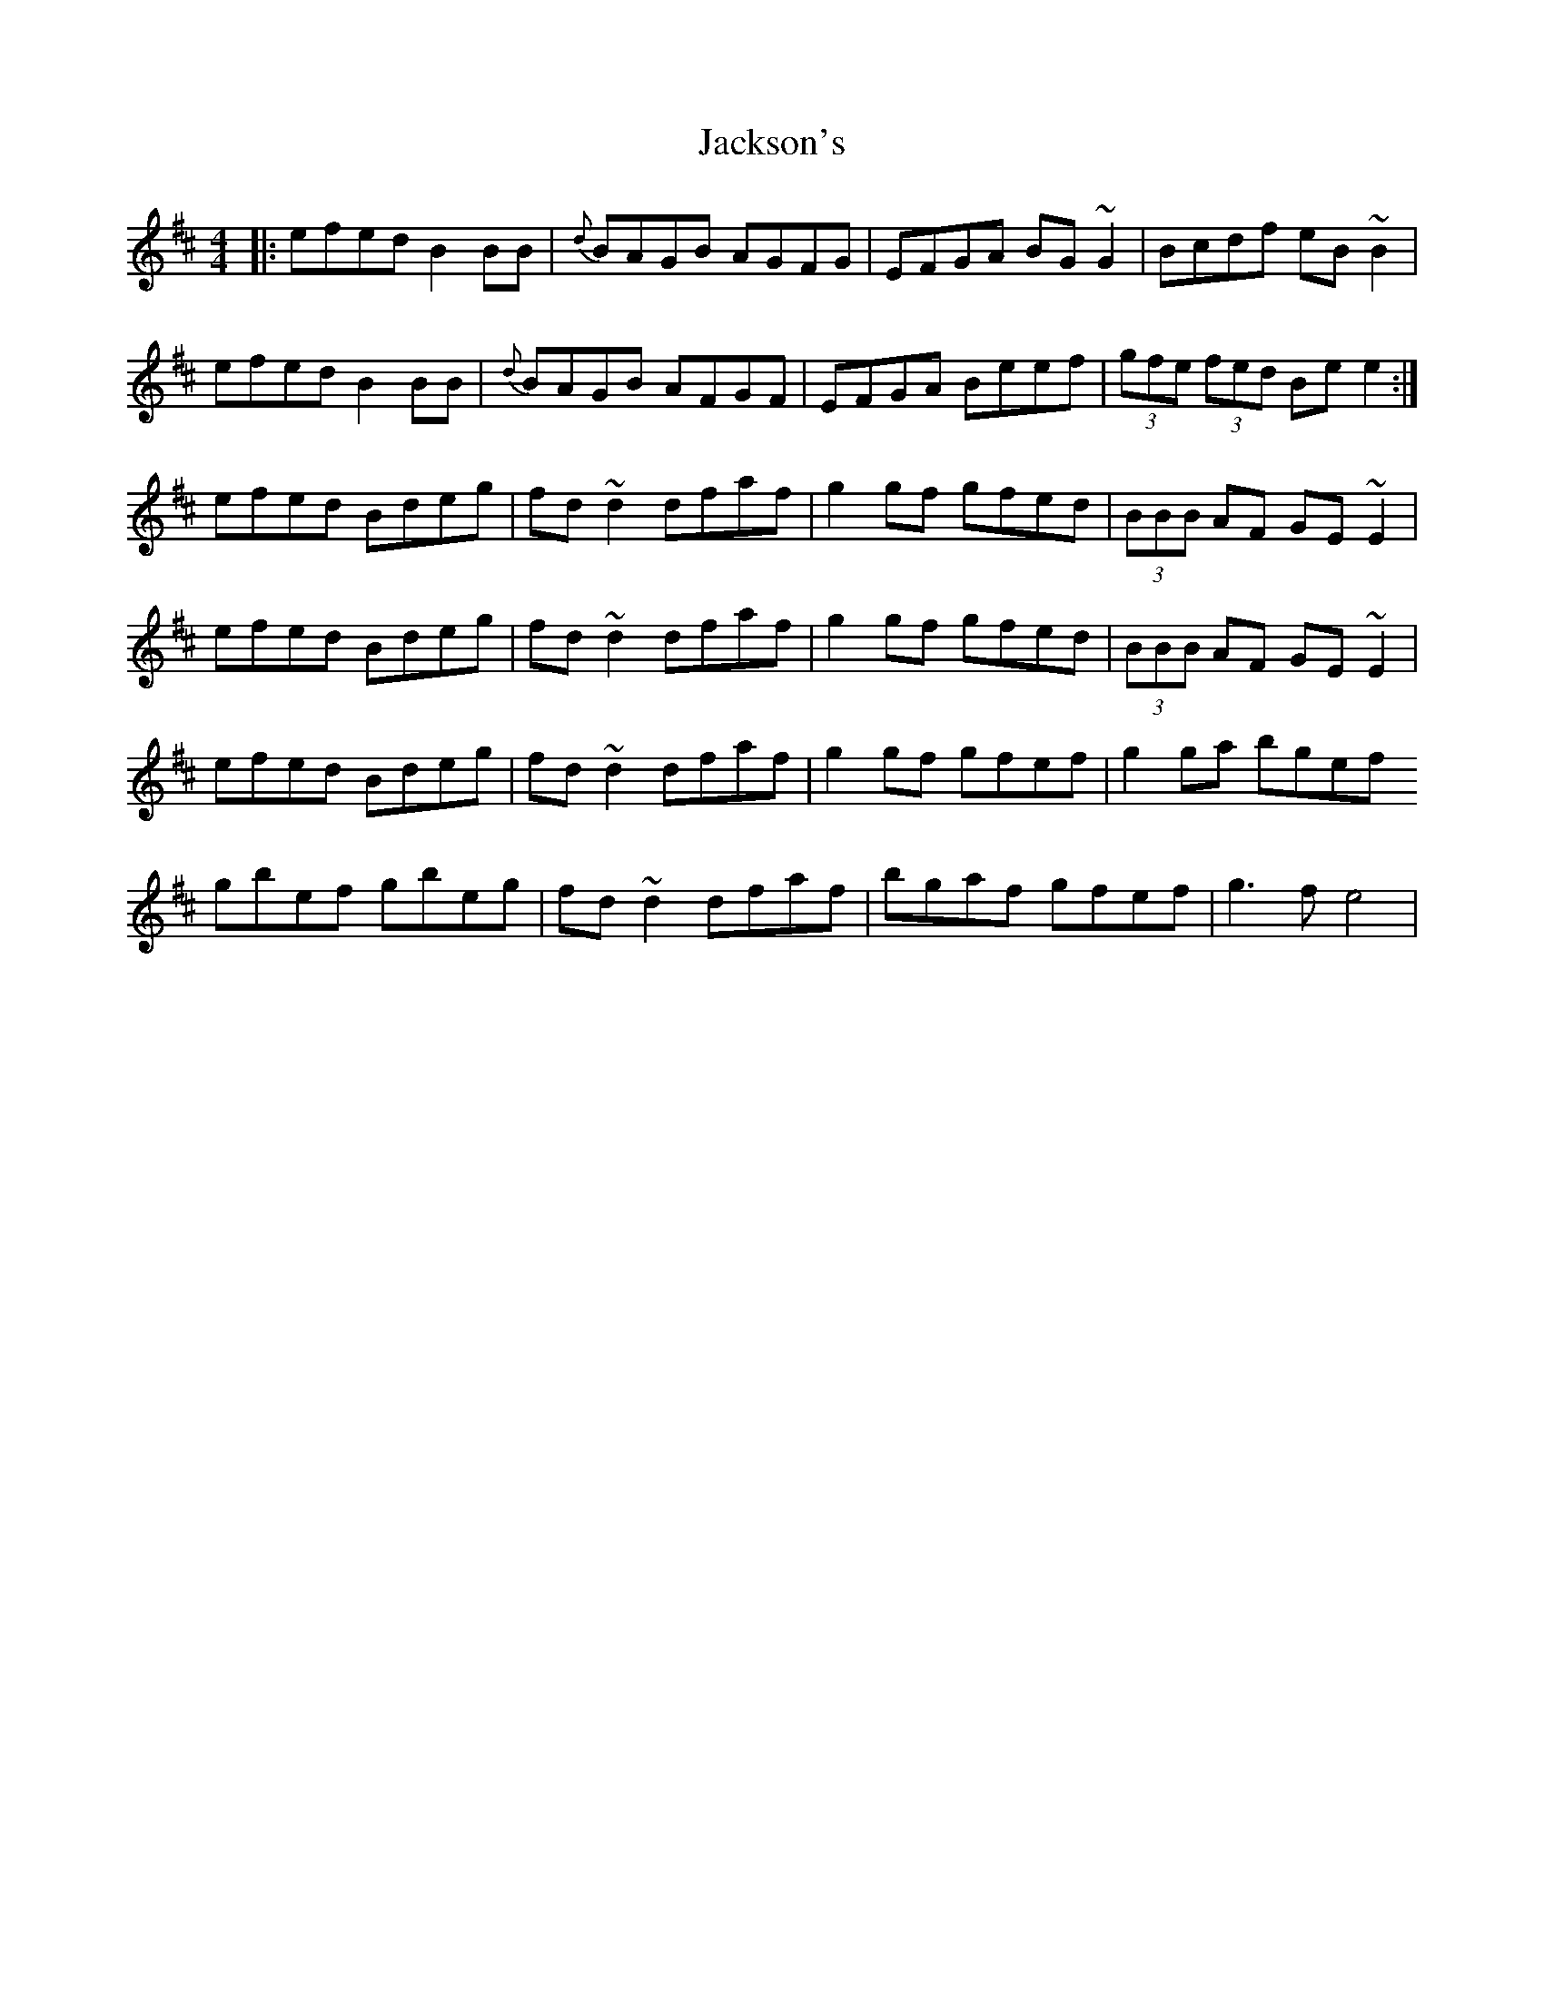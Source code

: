 X: 19429
T: Jackson's
R: reel
M: 4/4
K: Edorian
|:efed B2 BB|{d}BAGB AGFG|EFGA BG~G2|Bcdf eB~B2|
efed B2 BB|{d}BAGB AFGF|EFGA Beef|(3gfe (3fed Be e2:|
efed Bdeg|fd~d2 dfaf|g2 gf gfed|(3BBB AF GE~E2|
efed Bdeg|fd~d2 dfaf|g2 gf gfed|(3BBB AF GE~E2|
efed Bdeg|fd~d2 dfaf|g2 gf gfef|g2 ga bgef
gbef gbeg|fd~d2 dfaf|bgaf gfef|g3 f e4|

